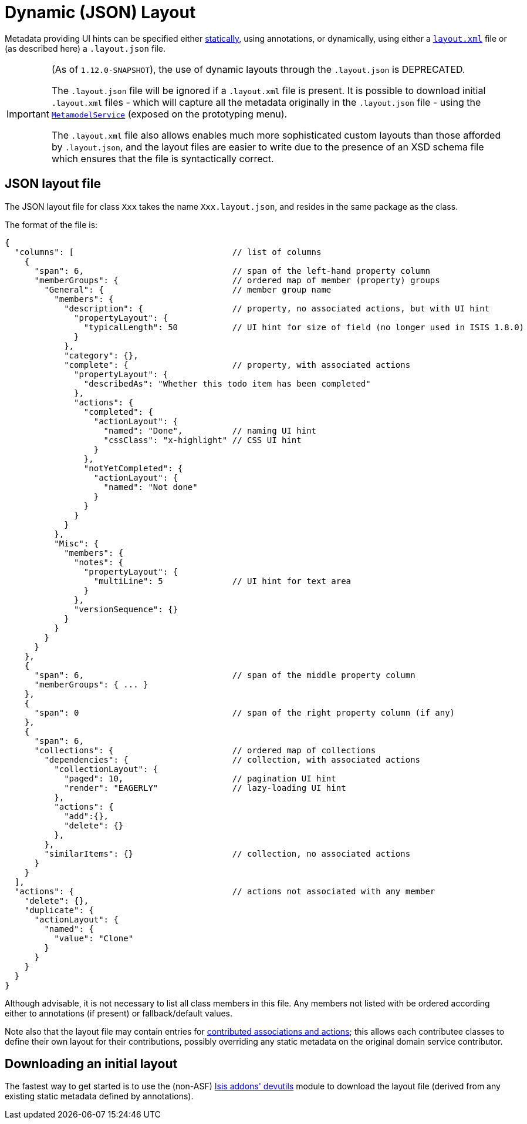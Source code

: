 [[_ugfun_object-layout_dynamic]]
= Dynamic (JSON) Layout
:Notice: Licensed to the Apache Software Foundation (ASF) under one or more contributor license agreements. See the NOTICE file distributed with this work for additional information regarding copyright ownership. The ASF licenses this file to you under the Apache License, Version 2.0 (the "License"); you may not use this file except in compliance with the License. You may obtain a copy of the License at. http://www.apache.org/licenses/LICENSE-2.0 . Unless required by applicable law or agreed to in writing, software distributed under the License is distributed on an "AS IS" BASIS, WITHOUT WARRANTIES OR  CONDITIONS OF ANY KIND, either express or implied. See the License for the specific language governing permissions and limitations under the License.
:_basedir: ../
:_imagesdir: images/



Metadata providing UI hints can be specified either xref:ugfun.adoc#_ugfun_object-layout_static[statically], using annotations, or dynamically, using either a xref:ugfun.adoc#_ugfun_object-layout_dynamic_xml[``layout.xml``] file or (as described here) a `.layout.json` file.


[IMPORTANT]
====
(As of `1.12.0-SNAPSHOT`), the use of dynamic layouts through the `.layout.json` is DEPRECATED.

The `.layout.json` file will be ignored if a `.layout.xml` file is present.  It is possible to download initial `.layout.xml` files - which will capture all the metadata originally in the `.layout.json` file - using the xref:rgsvc.adoc#_rgsvc_api_MetamodelService[`MetamodelService`] (exposed on the prototyping menu).

The ``.layout.xml`` file also allows enables much more sophisticated custom layouts than those afforded by ``.layout.json``, and the layout files are easier to write due to the presence of an XSD schema file which ensures that the file is syntactically correct.
====

== JSON layout file

The JSON layout file for class `Xxx` takes the name `Xxx.layout.json`, and resides in the same package as the class.


The format of the file is:

[source,javascript]
----
{
  "columns": [                                // list of columns
    {
      "span": 6,                              // span of the left-hand property column
      "memberGroups": {                       // ordered map of member (property) groups
        "General": {                          // member group name
          "members": {
            "description": {                  // property, no associated actions, but with UI hint
              "propertyLayout": {
                "typicalLength": 50           // UI hint for size of field (no longer used in ISIS 1.8.0)
              }
            },
            "category": {},
            "complete": {                     // property, with associated actions
              "propertyLayout": {
                "describedAs": "Whether this todo item has been completed"
              },
              "actions": {
                "completed": {
                  "actionLayout": {
                    "named": "Done",          // naming UI hint
                    "cssClass": "x-highlight" // CSS UI hint
                  }
                },
                "notYetCompleted": {
                  "actionLayout": {
                    "named": "Not done"
                  }
                }
              }
            }
          },
          "Misc": {
            "members": {
              "notes": {
                "propertyLayout": {
                  "multiLine": 5              // UI hint for text area
                }
              },
              "versionSequence": {}
            }
          }
        }
      }
    },
    {
      "span": 6,                              // span of the middle property column
      "memberGroups": { ... }
    },
    {
      "span": 0                               // span of the right property column (if any)
    },
    {
      "span": 6,
      "collections": {                        // ordered map of collections
        "dependencies": {                     // collection, with associated actions
          "collectionLayout": {
            "paged": 10,                      // pagination UI hint
            "render": "EAGERLY"               // lazy-loading UI hint
          },
          "actions": {
            "add":{},
            "delete": {}
          },
        },
        "similarItems": {}                    // collection, no associated actions
      }
    }
  ],
  "actions": {                                // actions not associated with any member
    "delete": {},
    "duplicate": {
      "actionLayout": {
        "named": {
          "value": "Clone"
        }
      }
    }
  }
}
----

Although advisable, it is not necessary to list all class members in this file. Any members not listed with be
ordered according either to annotations (if present) or fallback/default values.

Note also that the layout file may contain entries for xref:ugfun.adoc#_ugfun_how-tos_contributed-members[contributed associations and actions]; this allows each contributee classes to define their own layout for their contributions, possibly overriding any static metadata on the original domain service contributor.



== Downloading an initial layout

The fastest way to get started is to use the (non-ASF) link:http://github.com/isisaddons/isis-module-devutils[Isis addons' devutils] module to download the layout file (derived from any existing static metadata defined by annotations).



